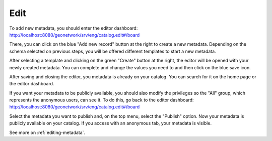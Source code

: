 .. _tuto-introduction-edit:

Edit
####

To add new metadata, you should enter the editor dashboard: http://localhost:8080/geonetwork/srv/eng/catalog.edit#/board

.. image:: img/editorDashboard.png

There, you can click on the blue "Add new record" button at the right to create a new metadata. Depending on the schema selected on previous steps, you will be offered different templates to start a new metadata.

.. image:: img/addNewRecord.png

After selecting a template and clicking on the green "Create" button at the right, the editor will be opened with your newly created metadata. You can complete and change the values you need to and then click on the blue save icon.

.. image:: img/editor.png

After saving and closing the editor, you metadata is already on your catalog. You can search for it on the home page or the editor dashboard.

If you want your metadata to be publicly available, you should also modify the privileges so the "All" group, which represents the anonymous users, can see it. To do this, go back to the editor dashboard: http://localhost:8080/geonetwork/srv/eng/catalog.edit#/board

.. image:: img/editorDashboard2.png

Select the metadata you want to publish and, on the top menu, select the "Publish" option. Now your metadata is publicly available on your catalog. If you access with an anonymous tab, your metadata is visible.

See more on :ref:`editing-metadata`.

